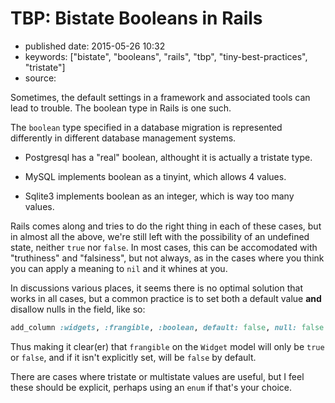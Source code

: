 * TBP: Bistate Booleans in Rails
  :PROPERTIES:
  :CUSTOM_ID: tbp-bistate-booleans-in-rails
  :END:

- published date: 2015-05-26 10:32
- keywords: ["bistate", "booleans", "rails", "tbp", "tiny-best-practices", "tristate"]
- source:

Sometimes, the default settings in a framework and associated tools can lead to trouble. The boolean type in Rails is one such.

The =boolean= type specified in a database migration is represented differently in different database management systems.

- Postgresql has a "real" boolean, althought it is actually a tristate type.

- MySQL implements boolean as a tinyint, which allows 4 values.

- Sqlite3 implements boolean as an integer, which is way too many values.

Rails comes along and tries to do the right thing in each of these cases, but in almost all the above, we're still left with the possibility of an undefined state, neither =true= nor =false=. In most cases, this can be accomodated with "truthiness" and "falsiness", but not always, as in the cases where you think you can apply a meaning to =nil= and it whines at you.

In discussions various places, it seems there is no optimal solution that works in all cases, but a common practice is to set both a default value *and* disallow nulls in the field, like so:

#+BEGIN_SRC ruby
    add_column :widgets, :frangible, :boolean, default: false, null: false
#+END_SRC

Thus making it clear(er) that =frangible= on the =Widget= model will only be =true= or =false=, and if it isn't explicitly set, will be =false= by default.

There are cases where tristate or multistate values are useful, but I feel these should be explicit, perhaps using an =enum= if that's your choice.

